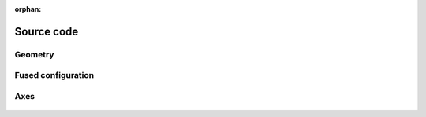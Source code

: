 :orphan:

.. _source_code:

Source code
===========

Geometry
--------

 .. autoclass:: FiberFusing.geometry.Geometry
     :members:
     :inherited-members:
     :member-order: bysource


Fused configuration
-------------------

 .. automodule:: FiberFusing.configuration
     :members:
     :inherited-members:
     :member-order: bysource


Axes
----

 .. autoclass:: FiberFusing.coordinate_system.CoordinateSystem
     :members:
     :inherited-members:
     :member-order: bysource



